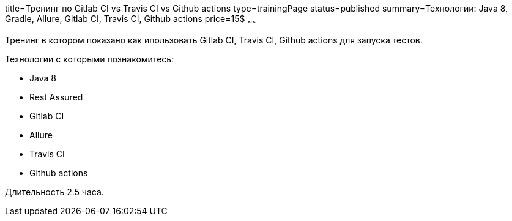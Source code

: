 title=Тренинг по Gitlab CI vs Travis CI vs Github actions
type=trainingPage
status=published
summary=Технологии: Java 8, Gradle, Allure, Gitlab CI, Travis CI, Github actions
price=15$
~~~~~~

Тренинг в котором показано как ипользовать Gitlab CI, Travis CI, Github actions для запуска тестов.

Технологии c которыми познакомитесь:

* Java 8
* Rest Assured
* Gitlab CI
* Allure
* Travis CI
* Github actions

Длительность 2.5 часа.